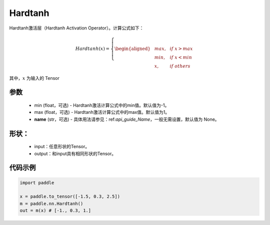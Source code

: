 .. _cn_api_nn_Hardtanh:

Hardtanh
-------------------------------
.. py:class:: paddle.nn.Hardtanh(min=-1.0, max=1.0, name=None)

Hardtanh激活层（Hardtanh Activation Operator）。计算公式如下：

.. math::

    Hardtanh(x)=
        \left\{
        \begin{aligned}
        &max, & & if \ x > max \\
        &min, & & if \ x < min \\
        &x, & & if \ others
        \end{aligned}
        \right.

其中，:math:`x` 为输入的 Tensor

参数
::::::::::
    - min (float，可选) - Hardtanh激活计算公式中的min值。默认值为-1。
    - max (float，可选) - Hardtanh激活计算公式中的max值。默认值为1。
    - **name** (str，可选) - 具体用法请参见：ref:`api_guide_Name`，一般无需设置，默认值为 None。

形状：
::::::::::
    - input：任意形状的Tensor。
    - output：和input具有相同形状的Tensor。

代码示例
:::::::::

.. code-block:: python

    import paddle

    x = paddle.to_tensor([-1.5, 0.3, 2.5])
    m = paddle.nn.Hardtanh()
    out = m(x) # [-1., 0.3, 1.]

